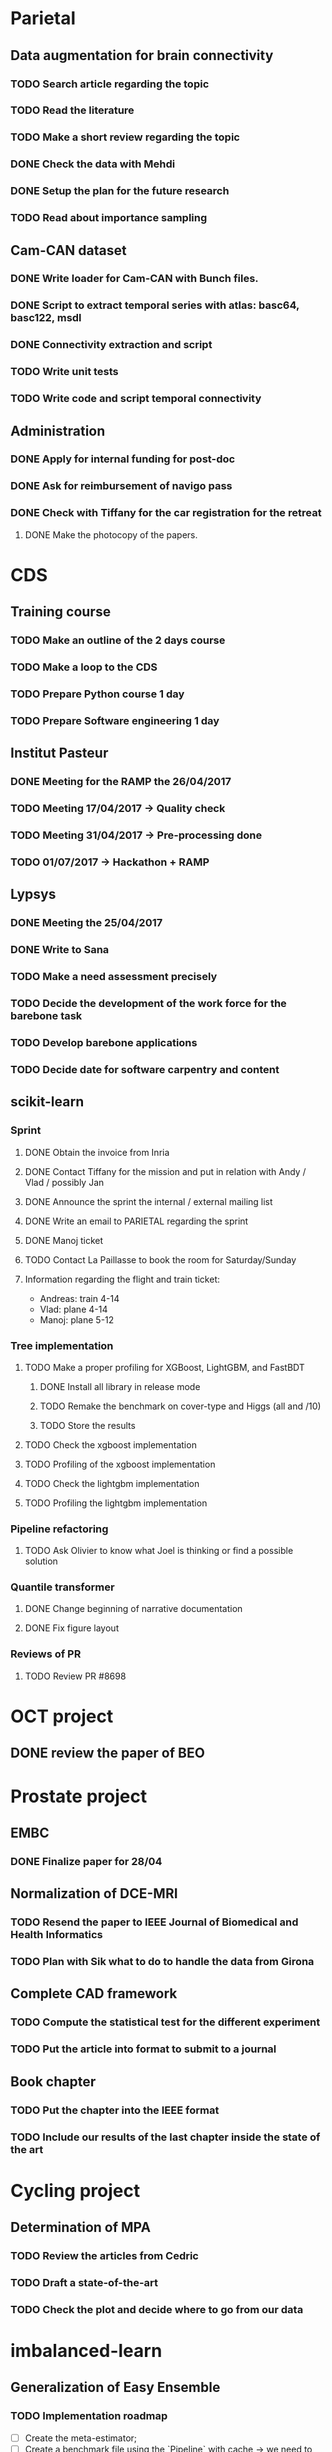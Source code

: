 * Parietal

** Data augmentation for brain connectivity

*** TODO Search article regarding the topic
*** TODO Read the literature
*** TODO Make a short review regarding the topic
*** DONE Check the data with Mehdi
    CLOSED: [2017-04-20 jue 16:48]
*** DONE Setup the plan for the future research
    CLOSED: [2017-04-20 jue 16:48]
*** TODO Read about importance sampling

** Cam-CAN dataset

*** DONE Write loader for Cam-CAN with Bunch files.
    CLOSED: [2017-04-25 mar. 13:51]
*** DONE Script to extract temporal series with atlas: basc64, basc122, msdl
    CLOSED: [2017-04-26 mer. 00:17]
*** DONE Connectivity extraction and script
    CLOSED: [2017-04-27 jeu. 18:57]
*** TODO Write unit tests
*** TODO Write code and script temporal connectivity


** Administration

*** DONE Apply for internal funding for post-doc
    CLOSED: [2017-04-17 lun 23:16]
*** DONE Ask for reimbursement of navigo pass
    CLOSED: [2017-04-19 mié 11:53]
*** DONE Check with Tiffany for the car registration for the retreat
    CLOSED: [2017-04-21 ven. 01:04]
**** DONE Make the photocopy of the papers.
     CLOSED: [2017-04-21 ven. 01:04]

* CDS

** Training course

*** TODO Make an outline of the 2 days course
*** TODO Make a loop to the CDS
*** TODO Prepare Python course 1 day
*** TODO Prepare Software engineering 1 day

** Institut Pasteur

*** DONE Meeting for the RAMP the 26/04/2017
    CLOSED: [2017-04-27 jeu. 18:51]
*** TODO Meeting 17/04/2017 -> Quality check
*** TODO Meeting 31/04/2017 -> Pre-processing done
*** TODO 01/07/2017 -> Hackathon + RAMP

** Lypsys

*** DONE Meeting the 25/04/2017
    CLOSED: [2017-04-25 mar. 19:17]
*** DONE Write to Sana
    CLOSED: [2017-04-26 mer. 09:53]
*** TODO Make a need assessment precisely
*** TODO Decide the development of the work force for the barebone task
*** TODO Develop barebone applications
*** TODO Decide date for software carpentry and content

** scikit-learn

*** Sprint

**** DONE Obtain the invoice from Inria
     CLOSED: [2017-04-24 lun. 13:53]
**** DONE Contact Tiffany for the mission and put in relation with Andy / Vlad / possibly Jan
     CLOSED: [2017-04-24 lun. 13:54]
**** DONE Announce the sprint the internal / external mailing list
     CLOSED: [2017-04-24 lun. 14:26]
**** DONE Write an email to PARIETAL regarding the sprint
     CLOSED: [2017-04-24 lun. 14:25]
**** DONE Manoj ticket
     CLOSED: [2017-04-26 mer. 09:44]
**** TODO Contact La Paillasse to book the room for Saturday/Sunday

**** Information regarding the flight and train ticket:
     - Andreas: train 4-14
     - Vlad: plane 4-14
     - Manoj: plane 5-12


*** Tree implementation

**** TODO Make a proper profiling for XGBoost, LightGBM, and FastBDT

***** DONE Install all library in release mode
      CLOSED: [2017-04-19 mié 19:47]
***** TODO Remake the benchmark on cover-type and Higgs (all and /10)
***** TODO Store the results

**** TODO Check the xgboost implementation
**** TODO Profiling of the xgboost implementation
**** TODO Check the lightgbm implementation
**** TODO Profiling the lightgbm implementation

*** Pipeline refactoring

**** TODO Ask Olivier to know what Joel is thinking or find a possible solution

*** Quantile transformer

**** DONE Change beginning of narrative documentation
     CLOSED: [2017-04-20 jue 15:54]
**** DONE Fix figure layout
     CLOSED: [2017-04-19 mié 15:54]

*** Reviews of PR

**** TODO Review PR #8698

* OCT project

** DONE review the paper of BEO
   CLOSED: [2017-04-27 jeu. 18:58]

* Prostate project

** EMBC

*** DONE Finalize paper for 28/04
    CLOSED: [2017-04-27 jeu. 18:57]

** Normalization of DCE-MRI

*** TODO Resend the paper to IEEE Journal of Biomedical and Health Informatics
*** TODO Plan with Sik what to do to handle the data from Girona

** Complete CAD framework

*** TODO Compute the statistical test for the different experiment
*** TODO Put the article into format to submit to a journal

** Book chapter

*** TODO Put the chapter into the IEEE format
*** TODO Include our results of the last chapter inside the state of the art

* Cycling project

** Determination of MPA

*** TODO Review the articles from Cedric
*** TODO Draft a state-of-the-art
*** TODO Check the plot and decide where to go from our data

* imbalanced-learn

** Generalization of Easy Ensemble

*** TODO Implementation roadmap

- [ ] Create the meta-estimator;
- [ ] Create a benchmark file using the `Pipeline` with cache -> we need to merge this PR I think;
- [ ] Evaluate a Balanced Random Forest using different under-sampling methods;
- [ ] Evaluate multiple combination of under-sampling and estimator;
- [ ] Store the prediction such that we can easily compute any metric;
- [ ] Choose metrics and plot to show. Probably a win-loss-tie matrix could be nice on the different benchmarks.

*** TODO Writing article

* Miscellaneous

** DONE Review paper from Academic Radiology
   CLOSED: [2017-04-18 mar 13:48]
** TODO Review paper BIH

* FIC 2017

** Presentation of the 24th of April

*** DONE Check the numbers --- users + potential market --- for the software part
    CLOSED: [2017-04-21 ven. 14:22]
